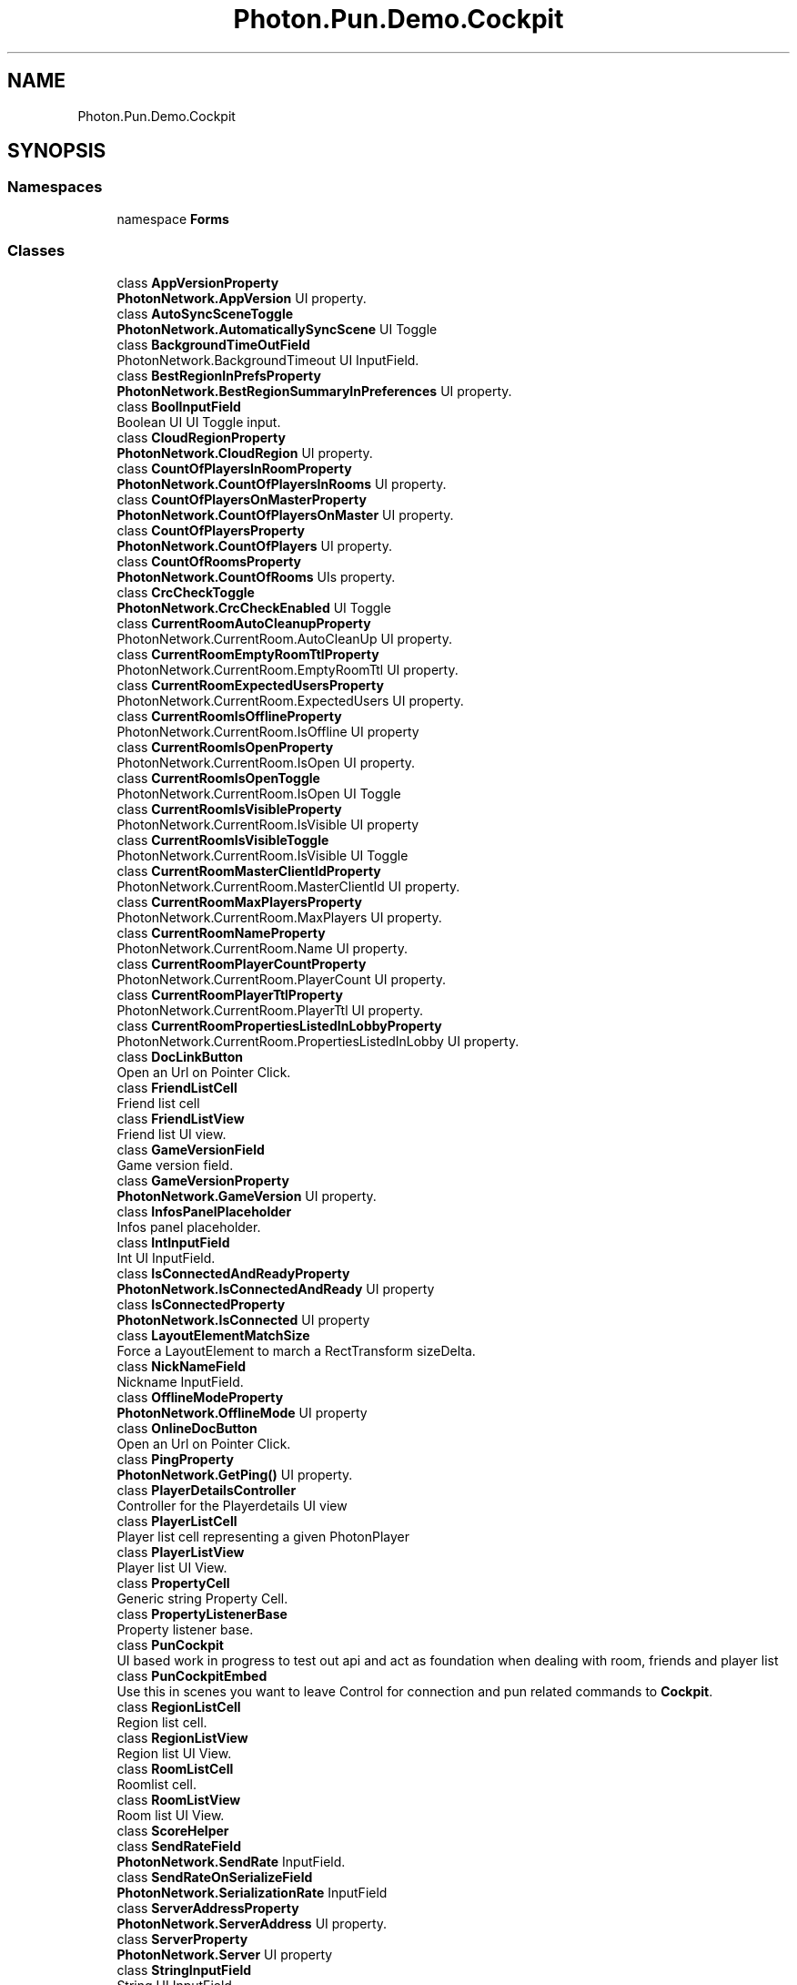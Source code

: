 .TH "Photon.Pun.Demo.Cockpit" 3 "Mon Apr 18 2022" "Purrpatrator User manual" \" -*- nroff -*-
.ad l
.nh
.SH NAME
Photon.Pun.Demo.Cockpit
.SH SYNOPSIS
.br
.PP
.SS "Namespaces"

.in +1c
.ti -1c
.RI "namespace \fBForms\fP"
.br
.in -1c
.SS "Classes"

.in +1c
.ti -1c
.RI "class \fBAppVersionProperty\fP"
.br
.RI "\fBPhotonNetwork\&.AppVersion\fP UI property\&. "
.ti -1c
.RI "class \fBAutoSyncSceneToggle\fP"
.br
.RI "\fBPhotonNetwork\&.AutomaticallySyncScene\fP UI Toggle "
.ti -1c
.RI "class \fBBackgroundTimeOutField\fP"
.br
.RI "PhotonNetwork\&.BackgroundTimeout UI InputField\&. "
.ti -1c
.RI "class \fBBestRegionInPrefsProperty\fP"
.br
.RI "\fBPhotonNetwork\&.BestRegionSummaryInPreferences\fP UI property\&. "
.ti -1c
.RI "class \fBBoolInputField\fP"
.br
.RI "Boolean UI UI Toggle input\&. "
.ti -1c
.RI "class \fBCloudRegionProperty\fP"
.br
.RI "\fBPhotonNetwork\&.CloudRegion\fP UI property\&. "
.ti -1c
.RI "class \fBCountOfPlayersInRoomProperty\fP"
.br
.RI "\fBPhotonNetwork\&.CountOfPlayersInRooms\fP UI property\&. "
.ti -1c
.RI "class \fBCountOfPlayersOnMasterProperty\fP"
.br
.RI "\fBPhotonNetwork\&.CountOfPlayersOnMaster\fP UI property\&. "
.ti -1c
.RI "class \fBCountOfPlayersProperty\fP"
.br
.RI "\fBPhotonNetwork\&.CountOfPlayers\fP UI property\&. "
.ti -1c
.RI "class \fBCountOfRoomsProperty\fP"
.br
.RI "\fBPhotonNetwork\&.CountOfRooms\fP UIs property\&. "
.ti -1c
.RI "class \fBCrcCheckToggle\fP"
.br
.RI "\fBPhotonNetwork\&.CrcCheckEnabled\fP UI Toggle "
.ti -1c
.RI "class \fBCurrentRoomAutoCleanupProperty\fP"
.br
.RI "PhotonNetwork\&.CurrentRoom\&.AutoCleanUp UI property\&. "
.ti -1c
.RI "class \fBCurrentRoomEmptyRoomTtlProperty\fP"
.br
.RI "PhotonNetwork\&.CurrentRoom\&.EmptyRoomTtl UI property\&. "
.ti -1c
.RI "class \fBCurrentRoomExpectedUsersProperty\fP"
.br
.RI "PhotonNetwork\&.CurrentRoom\&.ExpectedUsers UI property\&. "
.ti -1c
.RI "class \fBCurrentRoomIsOfflineProperty\fP"
.br
.RI "PhotonNetwork\&.CurrentRoom\&.IsOffline UI property "
.ti -1c
.RI "class \fBCurrentRoomIsOpenProperty\fP"
.br
.RI "PhotonNetwork\&.CurrentRoom\&.IsOpen UI property\&. "
.ti -1c
.RI "class \fBCurrentRoomIsOpenToggle\fP"
.br
.RI "PhotonNetwork\&.CurrentRoom\&.IsOpen UI Toggle "
.ti -1c
.RI "class \fBCurrentRoomIsVisibleProperty\fP"
.br
.RI "PhotonNetwork\&.CurrentRoom\&.IsVisible UI property "
.ti -1c
.RI "class \fBCurrentRoomIsVisibleToggle\fP"
.br
.RI "PhotonNetwork\&.CurrentRoom\&.IsVisible UI Toggle "
.ti -1c
.RI "class \fBCurrentRoomMasterClientIdProperty\fP"
.br
.RI "PhotonNetwork\&.CurrentRoom\&.MasterClientId UI property\&. "
.ti -1c
.RI "class \fBCurrentRoomMaxPlayersProperty\fP"
.br
.RI "PhotonNetwork\&.CurrentRoom\&.MaxPlayers UI property\&. "
.ti -1c
.RI "class \fBCurrentRoomNameProperty\fP"
.br
.RI "PhotonNetwork\&.CurrentRoom\&.Name UI property\&. "
.ti -1c
.RI "class \fBCurrentRoomPlayerCountProperty\fP"
.br
.RI "PhotonNetwork\&.CurrentRoom\&.PlayerCount UI property\&. "
.ti -1c
.RI "class \fBCurrentRoomPlayerTtlProperty\fP"
.br
.RI "PhotonNetwork\&.CurrentRoom\&.PlayerTtl UI property\&. "
.ti -1c
.RI "class \fBCurrentRoomPropertiesListedInLobbyProperty\fP"
.br
.RI "PhotonNetwork\&.CurrentRoom\&.PropertiesListedInLobby UI property\&. "
.ti -1c
.RI "class \fBDocLinkButton\fP"
.br
.RI "Open an Url on Pointer Click\&. "
.ti -1c
.RI "class \fBFriendListCell\fP"
.br
.RI "Friend list cell "
.ti -1c
.RI "class \fBFriendListView\fP"
.br
.RI "Friend list UI view\&. "
.ti -1c
.RI "class \fBGameVersionField\fP"
.br
.RI "Game version field\&. "
.ti -1c
.RI "class \fBGameVersionProperty\fP"
.br
.RI "\fBPhotonNetwork\&.GameVersion\fP UI property\&. "
.ti -1c
.RI "class \fBInfosPanelPlaceholder\fP"
.br
.RI "Infos panel placeholder\&. "
.ti -1c
.RI "class \fBIntInputField\fP"
.br
.RI "Int UI InputField\&. "
.ti -1c
.RI "class \fBIsConnectedAndReadyProperty\fP"
.br
.RI "\fBPhotonNetwork\&.IsConnectedAndReady\fP UI property "
.ti -1c
.RI "class \fBIsConnectedProperty\fP"
.br
.RI "\fBPhotonNetwork\&.IsConnected\fP UI property "
.ti -1c
.RI "class \fBLayoutElementMatchSize\fP"
.br
.RI "Force a LayoutElement to march a RectTransform sizeDelta\&. "
.ti -1c
.RI "class \fBNickNameField\fP"
.br
.RI "Nickname InputField\&. "
.ti -1c
.RI "class \fBOfflineModeProperty\fP"
.br
.RI "\fBPhotonNetwork\&.OfflineMode\fP UI property "
.ti -1c
.RI "class \fBOnlineDocButton\fP"
.br
.RI "Open an Url on Pointer Click\&. "
.ti -1c
.RI "class \fBPingProperty\fP"
.br
.RI "\fBPhotonNetwork\&.GetPing()\fP UI property\&. "
.ti -1c
.RI "class \fBPlayerDetailsController\fP"
.br
.RI "Controller for the Playerdetails UI view "
.ti -1c
.RI "class \fBPlayerListCell\fP"
.br
.RI "Player list cell representing a given PhotonPlayer "
.ti -1c
.RI "class \fBPlayerListView\fP"
.br
.RI "Player list UI View\&. "
.ti -1c
.RI "class \fBPropertyCell\fP"
.br
.RI "Generic string Property Cell\&. "
.ti -1c
.RI "class \fBPropertyListenerBase\fP"
.br
.RI "Property listener base\&. "
.ti -1c
.RI "class \fBPunCockpit\fP"
.br
.RI "UI based work in progress to test out api and act as foundation when dealing with room, friends and player list "
.ti -1c
.RI "class \fBPunCockpitEmbed\fP"
.br
.RI "Use this in scenes you want to leave Control for connection and pun related commands to \fBCockpit\fP\&. "
.ti -1c
.RI "class \fBRegionListCell\fP"
.br
.RI "Region list cell\&. "
.ti -1c
.RI "class \fBRegionListView\fP"
.br
.RI "Region list UI View\&. "
.ti -1c
.RI "class \fBRoomListCell\fP"
.br
.RI "Roomlist cell\&. "
.ti -1c
.RI "class \fBRoomListView\fP"
.br
.RI "Room list UI View\&. "
.ti -1c
.RI "class \fBScoreHelper\fP"
.br
.ti -1c
.RI "class \fBSendRateField\fP"
.br
.RI "\fBPhotonNetwork\&.SendRate\fP InputField\&. "
.ti -1c
.RI "class \fBSendRateOnSerializeField\fP"
.br
.RI "\fBPhotonNetwork\&.SerializationRate\fP InputField "
.ti -1c
.RI "class \fBServerAddressProperty\fP"
.br
.RI "\fBPhotonNetwork\&.ServerAddress\fP UI property\&. "
.ti -1c
.RI "class \fBServerProperty\fP"
.br
.RI "\fBPhotonNetwork\&.Server\fP UI property "
.ti -1c
.RI "class \fBStringInputField\fP"
.br
.RI "String UI InputField\&. "
.ti -1c
.RI "class \fBToggleExpand\fP"
.br
.RI "UI toggle to activate GameObject\&. "
.ti -1c
.RI "class \fBUserIdField\fP"
.br
.RI "User identifier InputField\&. "
.in -1c
.SH "Author"
.PP 
Generated automatically by Doxygen for Purrpatrator User manual from the source code\&.
